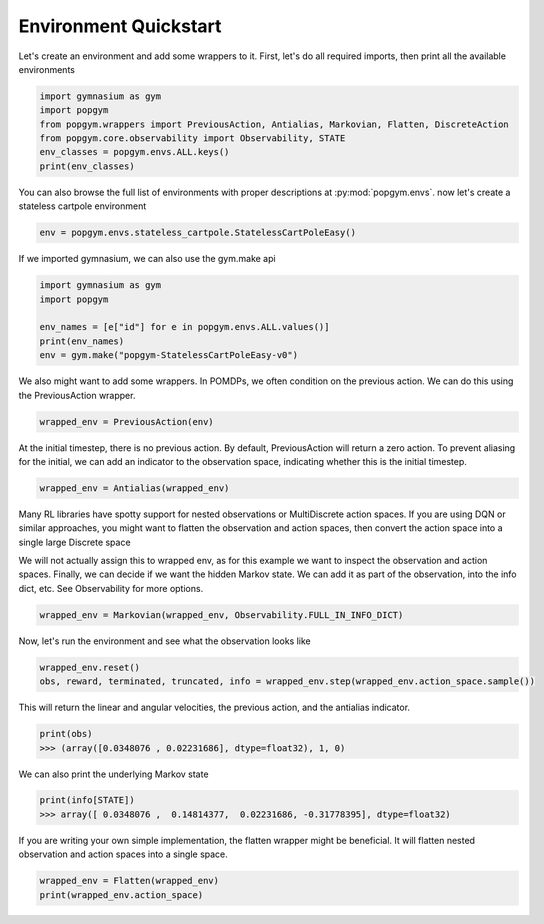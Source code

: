 .. _environment-quickstart:

Environment Quickstart
----------------------

Let's create an environment and add some wrappers to it. First, let's do all required imports, then print all the available environments

.. code-block:: python

    import gymnasium as gym
    import popgym
    from popgym.wrappers import PreviousAction, Antialias, Markovian, Flatten, DiscreteAction
    from popgym.core.observability import Observability, STATE
    env_classes = popgym.envs.ALL.keys()
    print(env_classes)

You can also browse the full list of environments with proper descriptions at :py:mod:`popgym.envs`.
now let's create a stateless cartpole environment

.. code-block:: python

    env = popgym.envs.stateless_cartpole.StatelessCartPoleEasy()

If we imported gymnasium, we can also use the gym.make api

.. code-block:: python

    import gymnasium as gym
    import popgym

    env_names = [e["id"] for e in popgym.envs.ALL.values()]
    print(env_names)
    env = gym.make("popgym-StatelessCartPoleEasy-v0")


We also might want to add some wrappers. In POMDPs, we often condition on the previous action. We can do this using the PreviousAction wrapper.

.. code-block:: python

    wrapped_env = PreviousAction(env)

At the initial timestep, there is no previous action. By default, PreviousAction will return a zero action. To prevent aliasing for the initial, we can add an indicator to the observation space, indicating whether this is the initial timestep.

.. code-block:: python

    wrapped_env = Antialias(wrapped_env)

Many RL libraries have spotty support for nested observations or MultiDiscrete action spaces. If you are using DQN or similar approaches, you might want to flatten the observation and action spaces, then convert the action space into a single large Discrete space

.. code-block:: python
    DiscreteAction(Flatten(wrapped_env))

We will not actually assign this to wrapped env, as for this example we want to inspect the observation and action spaces. Finally, we can decide if we want the hidden Markov state. We can add it as part of the observation, into the info dict, etc. See Observability for more options.

.. code-block:: python

    wrapped_env = Markovian(wrapped_env, Observability.FULL_IN_INFO_DICT)

Now, let's run the environment and see what the observation looks like

.. code-block:: python

    wrapped_env.reset()
    obs, reward, terminated, truncated, info = wrapped_env.step(wrapped_env.action_space.sample())

This will return the linear and angular velocities, the previous action, and the antialias indicator.

.. code-block:: python

    print(obs)
    >>> (array([0.0348076 , 0.02231686], dtype=float32), 1, 0)

We can also print the underlying Markov state

.. code-block:: python

    print(info[STATE])
    >>> array([ 0.0348076 ,  0.14814377,  0.02231686, -0.31778395], dtype=float32)

If you are writing your own simple implementation, the flatten wrapper might be beneficial. It will flatten nested observation and action spaces into a single space.

.. code-block:: python

    wrapped_env = Flatten(wrapped_env)
    print(wrapped_env.action_space)
